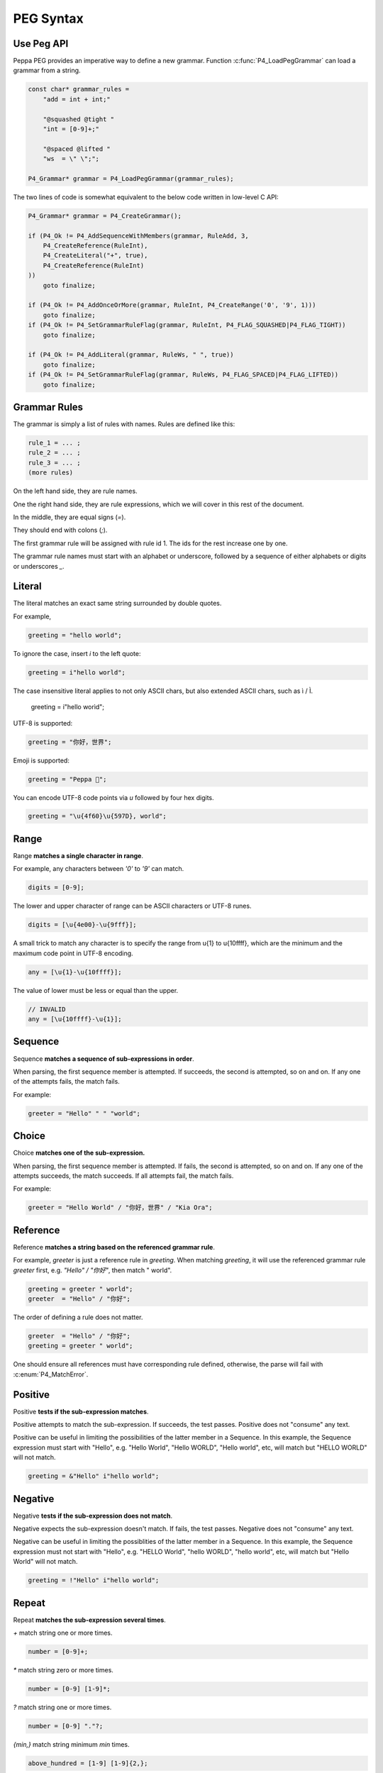 PEG Syntax
==========

Use Peg API
------------

Peppa PEG provides an imperative way to define a new grammar.
Function :c:func:`P4_LoadPegGrammar` can load a grammar from a string.

.. code-block:: c

    const char* grammar_rules =
        "add = int + int;"

        "@squashed @tight "
        "int = [0-9]+;"

        "@spaced @lifted "
        "ws  = \" \";";

    P4_Grammar* grammar = P4_LoadPegGrammar(grammar_rules);

The two lines of code is somewhat equivalent to the below code written in low-level C API:

.. code-block:: c

    P4_Grammar* grammar = P4_CreateGrammar();

    if (P4_Ok != P4_AddSequenceWithMembers(grammar, RuleAdd, 3,
        P4_CreateReference(RuleInt),
        P4_CreateLiteral("+", true),
        P4_CreateReference(RuleInt)
    ))
        goto finalize;

    if (P4_Ok != P4_AddOnceOrMore(grammar, RuleInt, P4_CreateRange('0', '9', 1)))
        goto finalize;
    if (P4_Ok != P4_SetGrammarRuleFlag(grammar, RuleInt, P4_FLAG_SQUASHED|P4_FLAG_TIGHT))
        goto finalize;

    if (P4_Ok != P4_AddLiteral(grammar, RuleWs, " ", true))
        goto finalize;
    if (P4_Ok != P4_SetGrammarRuleFlag(grammar, RuleWs, P4_FLAG_SPACED|P4_FLAG_LIFTED))
        goto finalize;

Grammar Rules
-------------

The grammar is simply a list of rules with names. Rules are defined like this:

.. code-block:: c

    rule_1 = ... ;
    rule_2 = ... ;
    rule_3 = ... ;
    (more rules)

On the left hand side, they are rule names.

One the right hand side, they are rule expressions, which we will cover in this rest of the document.

In the middle, they are equal signs (`=`).

They should end with colons (`;`).

The first grammar rule will be assigned with rule id 1.
The ids for the rest increase one by one.

The grammar rule names must start with an alphabet or underscore,
followed by a sequence of either alphabets or digits or underscores `_`.

Literal
-------

The literal matches an exact same string surrounded by double quotes.

For example,

.. code-block:: c

    greeting = "hello world";

To ignore the case, insert `i` to the left quote:

.. code-block:: c

    greeting = i"hello world";

The case insensitive literal applies to not only ASCII chars, but also extended ASCII chars, such as ì / Ì.

    greeting = i"hello worìd";

UTF-8 is supported:

.. code-block:: c

    greeting = "你好，世界";

Emoji is supported:

.. code-block:: c

    greeting = "Peppa 🐷";

You can encode UTF-8 code points via `\u` followed by four hex digits.

.. code-block:: c

    greeting = "\u{4f60}\u{597D}, world";

Range
------

Range **matches a single character in range**.

For example, any characters between `'0'` to `'9'` can match.

.. code-block:: c

    digits = [0-9];

The lower and upper character of range can be ASCII characters or UTF-8 runes.

.. code-block::

    digits = [\u{4e00}-\u{9fff}];

A small trick to match any character is to specify the range from \u{1} to \u{10ffff},
which are the minimum and the maximum code point in UTF-8 encoding.

.. code-block::

    any = [\u{1}-\u{10ffff}];

The value of lower must be less or equal than the upper.

.. code-block::

    // INVALID
    any = [\u{10ffff}-\u{1}];

Sequence
--------

Sequence **matches a sequence of sub-expressions in order**.

When parsing, the first sequence member is attempted. If succeeds, the second is attempted, so on and on.
If any one of the attempts fails, the match fails.

For example:

.. code-block:: c

    greeter = "Hello" " " "world";


Choice
-------

Choice **matches one of the sub-expression.**

When parsing, the first sequence member is attempted. If fails, the second is attempted, so on and on.
If any one of the attempts succeeds, the match succeeds. If all attempts fail, the match fails.

For example:

.. code-block:: c

   greeter = "Hello World" / "你好，世界" / "Kia Ora";

Reference
---------

Reference **matches a string based on the referenced grammar rule**.

For example, `greeter` is just a reference rule in `greeting`. When matching `greeting`, it will use the referenced grammar rule `greeter` first, e.g. `"Hello" / "你好"`, then match " world".

.. code-block:: c

    greeting = greeter " world";
    greeter  = "Hello" / "你好";

The order of defining a rule does not matter.

.. code-block:: c

    greeter  = "Hello" / "你好";
    greeting = greeter " world";

One should ensure all references must have corresponding rule defined, otherwise, the parse will fail with :c:enum:`P4_MatchError`.

Positive
--------

Positive **tests if the sub-expression matches**.

Positive attempts to match the sub-expression. If succeeds, the test passes. Positive does not "consume" any text.

Positive can be useful in limiting the possibilities of the latter member in a Sequence. In this example, the Sequence expression must start with "Hello", e.g. "Hello World", "Hello WORLD", "Hello world", etc, will match but "HELLO WORLD" will not match.

.. code-block:: c

    greeting = &"Hello" i"hello world";

Negative
--------

Negative **tests if the sub-expression does not match**.

Negative expects the sub-expression doesn't match. If fails, the test passes. Negative does not "consume" any text.

Negative can be useful in limiting the possiblities of the latter member in a Sequence. In this example, the Sequence expression must not start with "Hello", e.g. "HELLO World", "hello WORLD", "hello world", etc, will match but "Hello World" will not match.

.. code-block:: c

    greeting = !"Hello" i"hello world";

Repeat
------

Repeat **matches the sub-expression several times**.

`+` match string one or more times.

.. code-block:: c

    number = [0-9]+;

`*` match string zero or more times.

.. code-block:: c

    number = [0-9] [1-9]*;

`?` match string one or more times.

.. code-block:: c

    number = [0-9] "."?;

`{min,}` match string minimum `min` times.

.. code-block:: c

    above_hundred = [1-9] [1-9]{2,};

`{,max}` match string maximum `max` times.

.. code-block:: c

   below_thousand = [0-9]{,3};

`{min,max}` match string minimum `min` times, maximum `max` times.

.. code-block:: c

   hex = "\u{" ([0-9] / [a-z] / [A-Z]){1,6} "}";

Grammar Rule Flags
------------------

The grammar rule allows setting flags by inserting some `@decorator` (s) before the names.
The supported decorators include: `@spaced`, `@squashed`, `@scoped`, `@tight`, `@lifted` and `@nonterminal`.
For example,

.. code-block::

    @spaced @lifted
    ws = " " / "\t" / "\n";

:seealso: :c:enum:`P4_FLAG_SPACED`, :c:enum:`P4_FLAG_SQUASHED`, :c:enum:`P4_FLAG_SCOPED`, :c:enum:`P4_FLAG_TIGHT`, :c:enum:`P4_FLAG_LIFTED`, :c:enum:`P4_FLAG_NON_TERMINAL`.

@spaced
```````

If a rule has `@spaced` decorator, it will be auto-inserted in between every element of sequences and repetitions.

@tight
```````

If a sequence or repetition rule has `@tight` decorator, no `@spaced` rules will be applied.

@lifted
```````

If a rule has `@lifted` decorator, its children tokens will replace the parent token.

@nonterminal
````````````

If a rule has `nonterminal` decorator, and it has only one single child token, the child token will replace the parent token.
If it produces multiple children tokens, this decorator has no effect.

@squashed
`````````

If a rule has `@squashed` decorator, its children tokens will be trimmed.
